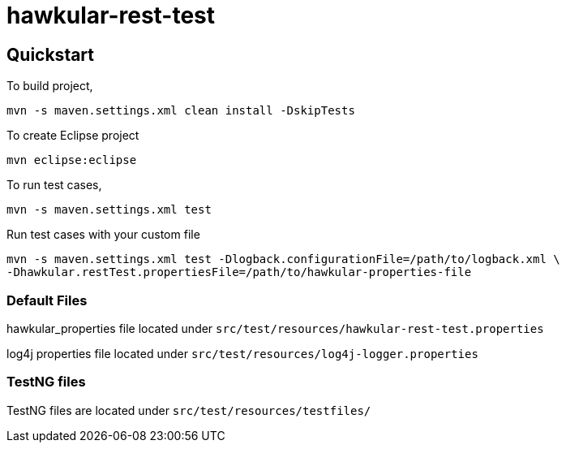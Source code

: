 = hawkular-rest-test
:source-language: java

ifdef::env-github[]
[link=https://travis-ci.org/Hawkular-QE/hawkular-rest-test]
image::https://travis-ci.org/Hawkular-QE/hawkular-rest-test.svg?branch=master[Build Status]
endif::[]

== Quickstart
To build project,

  mvn -s maven.settings.xml clean install -DskipTests

To create Eclipse project

  mvn eclipse:eclipse

To run test cases,

  mvn -s maven.settings.xml test

Run test cases with your custom file

 mvn -s maven.settings.xml test -Dlogback.configurationFile=/path/to/logback.xml \
 -Dhawkular.restTest.propertiesFile=/path/to/hawkular-properties-file

=== Default Files

hawkular_properties file located under `src/test/resources/hawkular-rest-test.properties`

log4j properties file located under `src/test/resources/log4j-logger.properties`

=== TestNG files

TestNG files are located under `src/test/resources/testfiles/`
